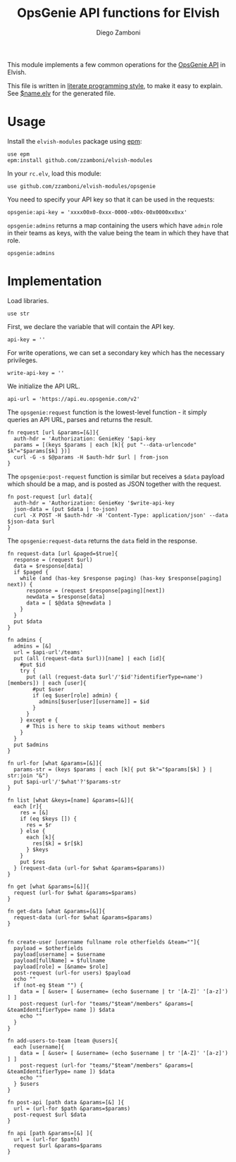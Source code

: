 #+TITLE:  OpsGenie API functions for Elvish
#+AUTHOR: Diego Zamboni
#+EMAIL:  diego@zzamboni.org

#+name: module-summary
This module implements a few common operations for the [[https://docs.opsgenie.com/docs/api-overview][OpsGenie API]] in Elvish.

This file is written in [[http://www.howardism.org/Technical/Emacs/literate-programming-tutorial.html][literate programming style]], to make it easy to explain. See [[file:$name.elv][$name.elv]] for the generated file.

* Table of Contents                                            :TOC:noexport:
- [[#usage][Usage]]
- [[#implementation][Implementation]]

* Usage

Install the =elvish-modules= package using [[https://elvish.io/ref/epm.html][epm]]:

#+begin_src elvish
  use epm
  epm:install github.com/zzamboni/elvish-modules
#+end_src

In your =rc.elv=, load this module:

#+begin_src elvish
  use github.com/zzamboni/elvish-modules/opsgenie
#+end_src

You need to specify your API key so that it can be used in the requests:

#+begin_src elvish
  opsgenie:api-key = 'xxxx00x0-0xxx-0000-x00x-00x0000xx0xx'
#+end_src

=opsgenie:admins= returns a map containing the users which have =admin= role in their teams as keys, with the value being the team in which they have that role.

#+begin_src elvish :use private,github.com/zzamboni/elvish-modules/opsgenie
  opsgenie:admins
#+end_src

#+RESULTS:
: ▶ [&user1@company.com=team1 &user2@company.com=team2 ...]

* Implementation
:PROPERTIES:
:header-args:elvish: :tangle (concat (file-name-sans-extension (buffer-file-name)) ".elv")
:header-args: :mkdirp yes :comments no
:END:

Load libraries.

#+begin_src elvish
  use str
#+end_src

First, we declare the variable that will contain the API key.

#+begin_src elvish
  api-key = ''
#+end_src

For write operations, we can set a secondary key which has the necessary privileges.

#+begin_src elvish
  write-api-key = ''
#+end_src

We initialize the API URL.

#+begin_src elvish
  api-url = 'https://api.eu.opsgenie.com/v2'
#+end_src

The =opsgenie:request= function is the lowest-level function - it simply queries an API URL, parses and returns the result.

#+begin_src elvish
  fn request [url &params=[&]]{
    auth-hdr = 'Authorization: GenieKey '$api-key
    params = [(keys $params | each [k]{ put "--data-urlencode" $k"="$params[$k] })]
    curl -G -s $@params -H $auth-hdr $url | from-json
  }
#+end_src

The =opsgenie:post-request= function is similar but receives a =$data= payload which should be a map, and is posted as JSON together with the request.

#+begin_src elvish
  fn post-request [url data]{
    auth-hdr = 'Authorization: GenieKey '$write-api-key
    json-data = (put $data | to-json)
    curl -X POST -H $auth-hdr -H 'Content-Type: application/json' --data $json-data $url
  }
#+end_src

The =opsgenie:request-data= returns the =data= field in the response.

#+begin_src elvish
  fn request-data [url &paged=$true]{
    response = (request $url)
    data = $response[data]
    if $paged {
      while (and (has-key $response paging) (has-key $response[paging] next)) {
        response = (request $response[paging][next])
        newdata = $response[data]
        data = [ $@data $@newdata ]
      }
    }
    put $data
  }
#+end_src

#+begin_src elvish
  fn admins {
    admins = [&]
    url = $api-url'/teams'
    put (all (request-data $url))[name] | each [id]{
      #put $id
      try {
        put (all (request-data $url'/'$id'?identifierType=name')[members]) | each [user]{
          #put $user
          if (eq $user[role] admin) {
            admins[$user[user][username]] = $id
          }
        }
      } except e {
        # This is here to skip teams without members
      }
    }
    put $admins
  }

  fn url-for [what &params=[&]]{
    params-str = (keys $params | each [k]{ put $k"="$params[$k] } | str:join "&")
    put $api-url'/'$what'?'$params-str
  }

  fn list [what &keys=[name] &params=[&]]{
    each [r]{
      res = [&]
      if (eq $keys []) {
        res = $r
      } else {
        each [k]{
          res[$k] = $r[$k]
        } $keys
      }
      put $res
    } (request-data (url-for $what &params=$params))
  }

  fn get [what &params=[&]]{
    request (url-for $what &params=$params)
  }

  fn get-data [what &params=[&]]{
    request-data (url-for $what &params=$params)
  }

#+end_src

#+begin_src elvish
  fn create-user [username fullname role otherfields &team=""]{
    payload = $otherfields
    payload[username] = $username
    payload[fullName] = $fullname
    payload[role] = [&name= $role]
    post-request (url-for users) $payload
    echo ""
    if (not-eq $team "") {
      data = [ &user= [ &username= (echo $username | tr '[A-Z]' '[a-z]') ] ]
      post-request (url-for "teams/"$team"/members" &params=[ &teamIdentifierType= name ]) $data
      echo ""
    }
  }
#+end_src

#+begin_src elvish
  fn add-users-to-team [team @users]{
    each [username]{
      data = [ &user= [ &username= (echo $username | tr '[A-Z]' '[a-z]') ] ]
      post-request (url-for "teams/"$team"/members" &params=[ &teamIdentifierType= name ]) $data
      echo ""
    } $users
  }
#+end_src

#+begin_src elvish
  fn post-api [path data &params=[&] ]{
    url = (url-for $path &params=$params)
    post-request $url $data
  }
#+end_src

#+begin_src elvish
  fn api [path &params=[&] ]{
    url = (url-for $path)
    request $url &params=$params
  }
#+end_src
